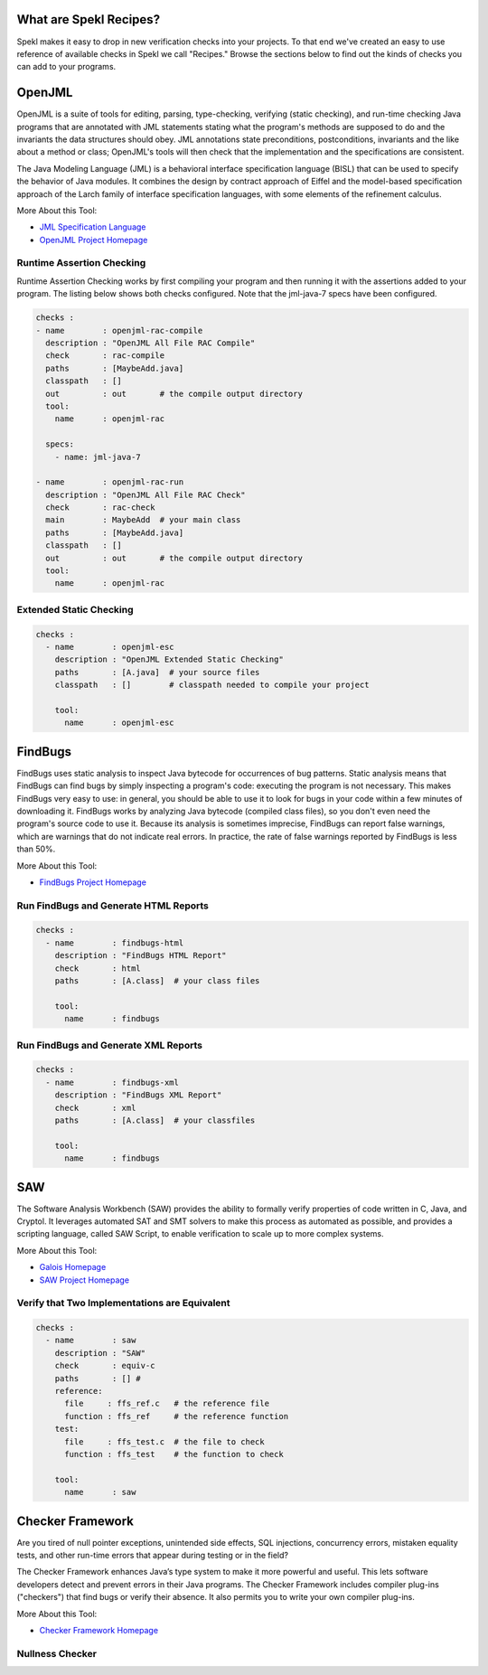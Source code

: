 .. _sec-recipes:

What are Spekl Recipes?
======================

Spekl makes it easy to drop in new verification checks into your projects. To that end we've created an easy to use reference of available checks in Spekl we call "Recipes." Browse the sections below to find out the kinds of checks you can add to your programs. 


OpenJML
=======

.. image:: http://www.eecs.ucf.edu/~leavens/JML/images/jml-logo-med.png
	   :align: right


OpenJML is a suite of tools for editing, parsing, type-checking, verifying (static checking), and run-time checking Java programs that are annotated with JML statements stating what the program's methods are supposed to do and the invariants the data structures should obey. JML annotations state preconditions, postconditions, invariants and the like about a method or class; OpenJML's tools will then check that the implementation and the specifications are consistent.

The Java Modeling Language (JML) is a behavioral interface specification language (BISL) that can be used to specify the behavior of Java modules. It combines the design by contract approach of Eiffel and the model-based specification approach of the Larch family of interface specification languages, with some elements of the refinement calculus.

More About this Tool:

-  `JML Specification Language <http://www.eecs.ucf.edu/~leavens/JML//index.shtml>`_
- `OpenJML Project Homepage <http://openjml.org>`_

Runtime Assertion Checking
--------------------------

Runtime Assertion Checking works by first compiling your program and then running it with the assertions added to your program. The listing below shows both checks configured. Note that the jml-java-7 specs have been configured. 

.. code-block:: yaml

  checks :                                                                                                 
  - name        : openjml-rac-compile                                                                            
    description : "OpenJML All File RAC Compile"                                                                 
    check       : rac-compile
    paths       : [MaybeAdd.java]                                                                        
    classpath   : []
    out         : out       # the compile output directory
    tool:                                                                                                
      name      : openjml-rac                                                                            

    specs:                                                                                             
      - name: jml-java-7                                                                                

  - name        : openjml-rac-run                                                                            
    description : "OpenJML All File RAC Check"
    check       : rac-check
    main        : MaybeAdd  # your main class
    paths       : [MaybeAdd.java]                                                                        
    classpath   : []
    out         : out       # the compile output directory
    tool:                                                                                                
      name      : openjml-rac                                                                            



Extended Static Checking
------------------------

.. code-block:: yaml
		
  checks :
    - name        : openjml-esc
      description : "OpenJML Extended Static Checking"
      paths       : [A.java]  # your source files
      classpath   : []        # classpath needed to compile your project
  
      tool:
        name      : openjml-esc


FindBugs
========

.. image:: http://findbugs.sourceforge.net/umdFindbugs.png
	   :align: right
		   

FindBugs uses static analysis to inspect Java bytecode for occurrences of bug patterns.  Static analysis means that FindBugs can find bugs by simply inspecting a program's code: executing the program is not necessary.  This makes FindBugs very easy to use: in general, you should be able to use it to look for bugs in your code within a few minutes of downloading it.  FindBugs works by analyzing Java bytecode (compiled class files), so you don't even need the program's source code to use it.  Because its analysis is sometimes imprecise, FindBugs can report false warnings, which are warnings that do not indicate real errors.  In practice, the rate of false warnings reported by FindBugs is less than 50%.

More About this Tool:

- `FindBugs Project Homepage <http://findbugs.sourceforge.net/>`_



Run FindBugs and Generate HTML Reports
--------------------------------------


.. code-block:: yaml
		
  checks :
    - name        : findbugs-html
      description : "FindBugs HTML Report"
      check       : html
      paths       : [A.class]  # your class files
  
      tool:
        name      : findbugs



Run FindBugs and Generate XML Reports
--------------------------------------

.. code-block:: yaml
		
  checks :
    - name        : findbugs-xml
      description : "FindBugs XML Report"
      check       : xml
      paths       : [A.class]  # your classfiles
  
      tool:
        name      : findbugs

SAW
===

The Software Analysis Workbench (SAW) provides the ability to formally verify properties of code written in C, Java, and Cryptol. It leverages automated SAT and SMT solvers to make this process as automated as possible, and provides a scripting language, called SAW Script, to enable verification to scale up to more complex systems.

More About this Tool:

- `Galois Homepage <http://www.galois.com/>`_
- `SAW Project Homepage <http://saw.galois.com/>`_


Verify that Two Implementations are Equivalent
----------------------------------------------


.. code-block:: yaml
		
  checks :
    - name        : saw
      description : "SAW"
      check       : equiv-c
      paths       : [] #
      reference:
        file     : ffs_ref.c   # the reference file
        function : ffs_ref     # the reference function
      test:
        file     : ffs_test.c  # the file to check
        function : ffs_test    # the function to check
  
      tool:
        name      : saw


Checker Framework
=================

.. image:: http://types.cs.washington.edu/checker-framework/current/CFLogo.png
	   :align: right


Are you tired of null pointer exceptions, unintended side effects, SQL injections, concurrency errors, mistaken equality tests, and other run-time errors that appear during testing or in the field?

The Checker Framework enhances Java’s type system to make it more powerful and useful. This lets software developers detect and prevent errors in their Java programs. The Checker Framework includes compiler plug-ins ("checkers") that find bugs or verify their absence. It also permits you to write your own compiler plug-ins.

More About this Tool:

- `Checker Framework Homepage <http://types.cs.washington.edu/checker-framework/>`_


Nullness Checker
----------------




